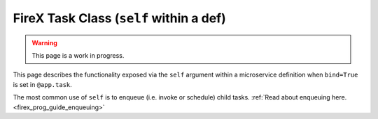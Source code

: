 .. _firex_prog_guide_firex_base_self:

========================================
FireX Task Class (``self`` within a def)
========================================

.. warning:: This page is a work in progress.

This page describes the functionality exposed via the ``self`` argument within a microservice definition when
``bind=True`` is set in ``@app.task``.

The most common use of ``self`` is to enqueue (i.e. invoke or schedule) child tasks.
:ref:`Read about enqueuing here. <firex_prog_guide_enqueuing>`
